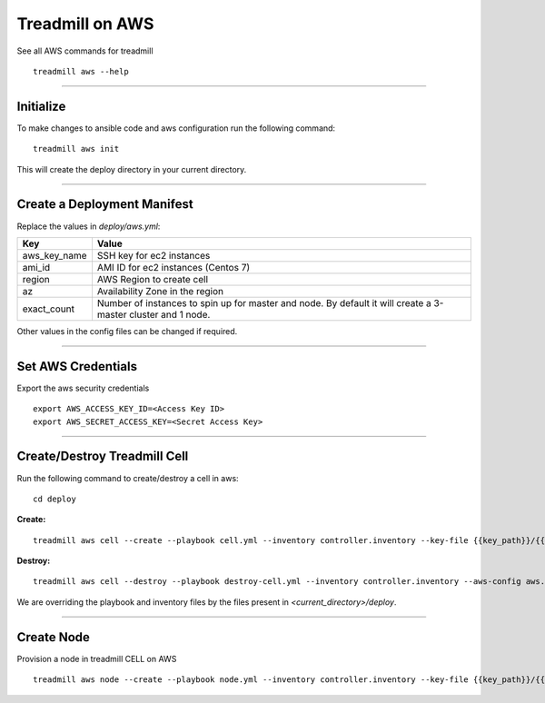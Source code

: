 Treadmill on AWS
==========================================================

See all AWS commands for treadmill
::

  treadmill aws --help

----------------------------------------------------------

Initialize
^^^^^^^^^^

To make changes to ansible code and aws configuration run the following command:
::

  treadmill aws init

This will create the deploy directory in your current directory.

----------------------------------------------------------

Create a Deployment Manifest
^^^^^^^^^^^^^^^^^^^^^^^^^^^^

Replace the values in *deploy/aws.yml*:

+-----------------------+----------------------------------------+
| Key                   | Value                                  |
+=======================+========================================+
| aws_key_name          | SSH key for ec2 instances              |
+-----------------------+----------------------------------------+
| ami_id                | AMI ID for ec2 instances (Centos 7)    |
+-----------------------+----------------------------------------+
| region                | AWS Region to create cell              |
+-----------------------+----------------------------------------+
| az                    | Availability Zone in the region        |
+-----------------------+----------------------------------------+
| exact_count           | Number of instances to spin up for     |
|                       | master and node. By default it will    |
|                       | create a 3-master cluster and 1 node.  |
+-----------------------+----------------------------------------+

Other values in the config files can be changed if required.

----------------------------------------------------------

Set AWS Credentials
^^^^^^^^^^^^^^^^^^^
Export the aws security credentials

::

  export AWS_ACCESS_KEY_ID=<Access Key ID>
  export AWS_SECRET_ACCESS_KEY=<Secret Access Key>

----------------------------------------------------------

Create/Destroy Treadmill Cell
^^^^^^^^^^^^^^^^^^^^^^^^^^^^^
Run the following command to create/destroy a cell in aws:

::

  cd deploy

**Create:**

::

  treadmill aws cell --create --playbook cell.yml --inventory controller.inventory --key-file {{key_path}}/{{key_name}}.pem --aws-config aws.yml

**Destroy:**

::

  treadmill aws cell --destroy --playbook destroy-cell.yml --inventory controller.inventory --aws-config aws.yml

We are overriding the playbook and inventory files by the files present in *<current_directory>/deploy*.

----------------------------------------------------------

Create Node
^^^^^^^^^^^

Provision a node in treadmill CELL on AWS

::

  treadmill aws node --create --playbook node.yml --inventory controller.inventory --key-file {{key_path}}/{{key_name}}.pem --aws-config aws.yml
